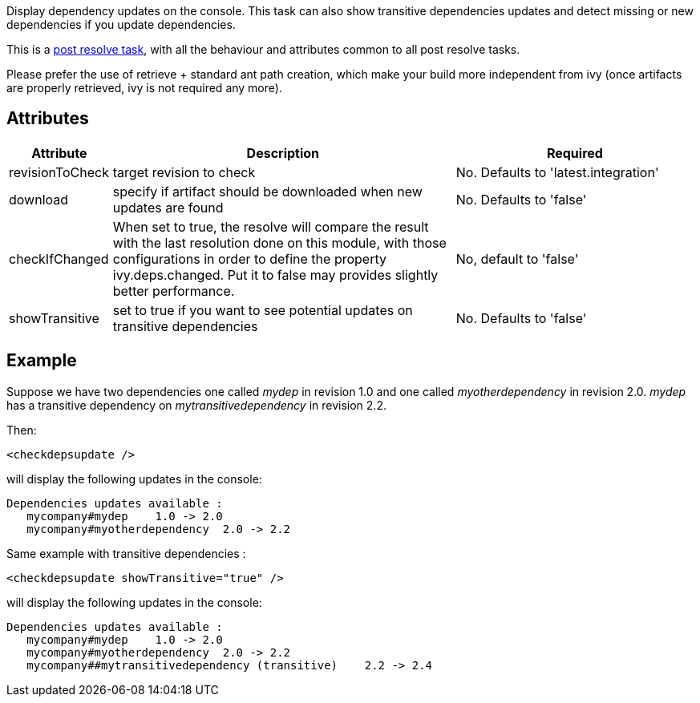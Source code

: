 ////
   Licensed to the Apache Software Foundation (ASF) under one
   or more contributor license agreements.  See the NOTICE file
   distributed with this work for additional information
   regarding copyright ownership.  The ASF licenses this file
   to you under the Apache License, Version 2.0 (the
   "License"); you may not use this file except in compliance
   with the License.  You may obtain a copy of the License at

     http://www.apache.org/licenses/LICENSE-2.0

   Unless required by applicable law or agreed to in writing,
   software distributed under the License is distributed on an
   "AS IS" BASIS, WITHOUT WARRANTIES OR CONDITIONS OF ANY
   KIND, either express or implied.  See the License for the
   specific language governing permissions and limitations
   under the License.
////

Display dependency updates on the console. This task can also show transitive dependencies updates and detect missing or new dependencies if you update dependencies.

This is a link:../use/postresolvetask.html[post resolve task], with all the behaviour and attributes common to all post resolve tasks.

Please prefer the use of retrieve + standard ant path creation, which make your build more independent from ivy (once artifacts are properly retrieved, ivy is not required any more).


== Attributes



[options="header",cols="15%,50%,35%"]
|=======
|Attribute|Description|Required
|revisionToCheck|target revision to check|No. Defaults to 'latest.integration'
|download|specify if artifact should be downloaded when new updates are found|No. Defaults to 'false'
|checkIfChanged|When set to true, the resolve will compare the result with the last resolution done on this module, with those configurations in order to define the property ivy.deps.changed.  Put it to false may provides slightly better performance.|No, default to 'false'
|showTransitive|set to true if you want to see potential updates on transitive dependencies|No. Defaults to 'false'
|=======



== Example

Suppose we have two dependencies one called __mydep__ in revision 1.0 and one called __myotherdependency__ in revision 2.0.
__mydep__ has a transitive dependency on __mytransitivedependency__ in revision 2.2.

Then:

[source]
----

<checkdepsupdate />

----

will display the following updates in the console:

[source]
----

Dependencies updates available :
   mycompany#mydep    1.0 -> 2.0
   mycompany#myotherdependency  2.0 -> 2.2

----

Same example with transitive dependencies :

[source]
----

<checkdepsupdate showTransitive="true" />

----

will display the following updates in the console:

[source]
----

Dependencies updates available :
   mycompany#mydep    1.0 -> 2.0
   mycompany#myotherdependency  2.0 -> 2.2
   mycompany##mytransitivedependency (transitive)    2.2 -> 2.4

----

